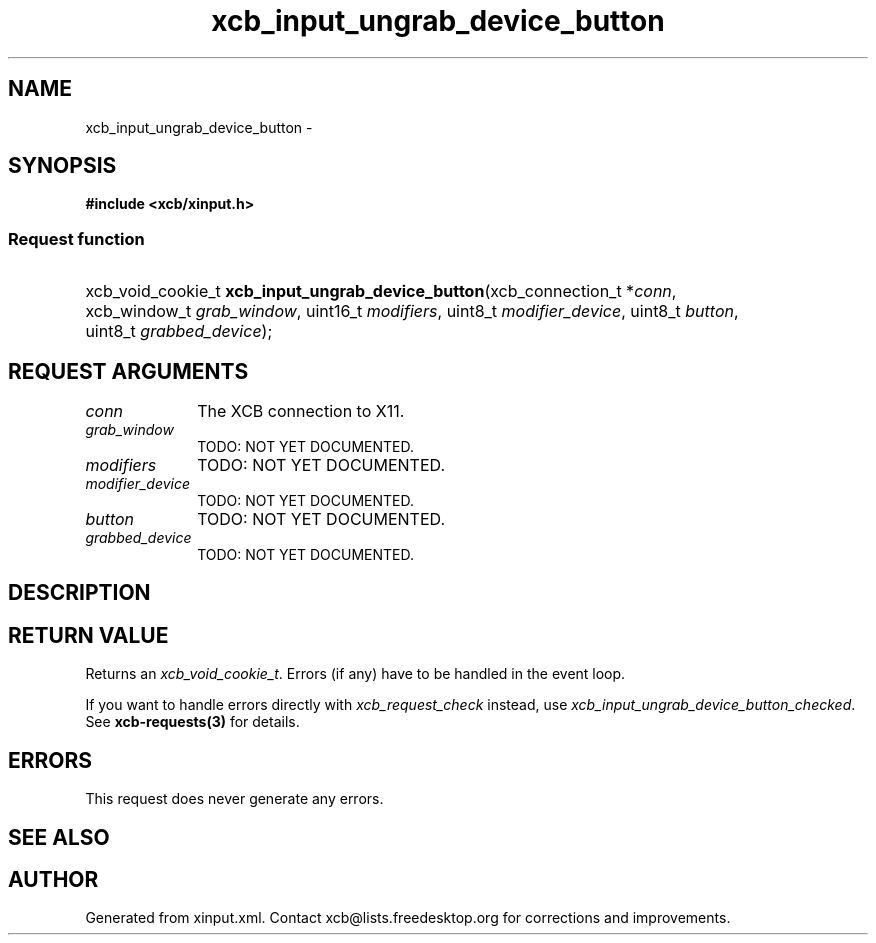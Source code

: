 .TH xcb_input_ungrab_device_button 3  2015-09-16 "XCB" "XCB Requests"
.ad l
.SH NAME
xcb_input_ungrab_device_button \- 
.SH SYNOPSIS
.hy 0
.B #include <xcb/xinput.h>
.SS Request function
.HP
xcb_void_cookie_t \fBxcb_input_ungrab_device_button\fP(xcb_connection_t\ *\fIconn\fP, xcb_window_t\ \fIgrab_window\fP, uint16_t\ \fImodifiers\fP, uint8_t\ \fImodifier_device\fP, uint8_t\ \fIbutton\fP, uint8_t\ \fIgrabbed_device\fP);
.br
.hy 1
.SH REQUEST ARGUMENTS
.IP \fIconn\fP 1i
The XCB connection to X11.
.IP \fIgrab_window\fP 1i
TODO: NOT YET DOCUMENTED.
.IP \fImodifiers\fP 1i
TODO: NOT YET DOCUMENTED.
.IP \fImodifier_device\fP 1i
TODO: NOT YET DOCUMENTED.
.IP \fIbutton\fP 1i
TODO: NOT YET DOCUMENTED.
.IP \fIgrabbed_device\fP 1i
TODO: NOT YET DOCUMENTED.
.SH DESCRIPTION
.SH RETURN VALUE
Returns an \fIxcb_void_cookie_t\fP. Errors (if any) have to be handled in the event loop.

If you want to handle errors directly with \fIxcb_request_check\fP instead, use \fIxcb_input_ungrab_device_button_checked\fP. See \fBxcb-requests(3)\fP for details.
.SH ERRORS
This request does never generate any errors.
.SH SEE ALSO
.SH AUTHOR
Generated from xinput.xml. Contact xcb@lists.freedesktop.org for corrections and improvements.
